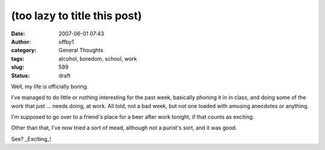 (too lazy to title this post)
#############################
:date: 2007-06-01 07:43
:author: offby1
:category: General Thoughts
:tags: alcohol, boredom, school, work
:slug: 599
:status: draft

Well, my life is officially boring.

I've managed to do little or nothing interesting for the past week,
basically phoning it in in class, and doing some of the work that just
... needs doing, at work. All told, not a bad week, but not one loaded
with amusing anecdotes or anything.

I'm supposed to go over to a friend's place for a beer after work
tonight, if that counts as exciting.

Other than that, I've now tried a sort of mead, although not a purist's
sort, and it was good.

See? \_Exciting\_!
